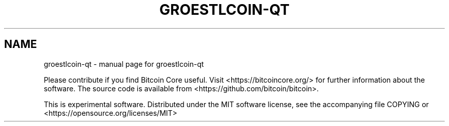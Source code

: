 .TH GROESTLCOIN-QT "1"
.SH NAME
groestlcoin-qt \- manual page for groestlcoin-qt

Please contribute if you find Bitcoin Core useful. Visit
<https://bitcoincore.org/> for further information about the software.
The source code is available from <https://github.com/bitcoin/bitcoin>.

This is experimental software.
Distributed under the MIT software license, see the accompanying file COPYING
or <https://opensource.org/licenses/MIT>
